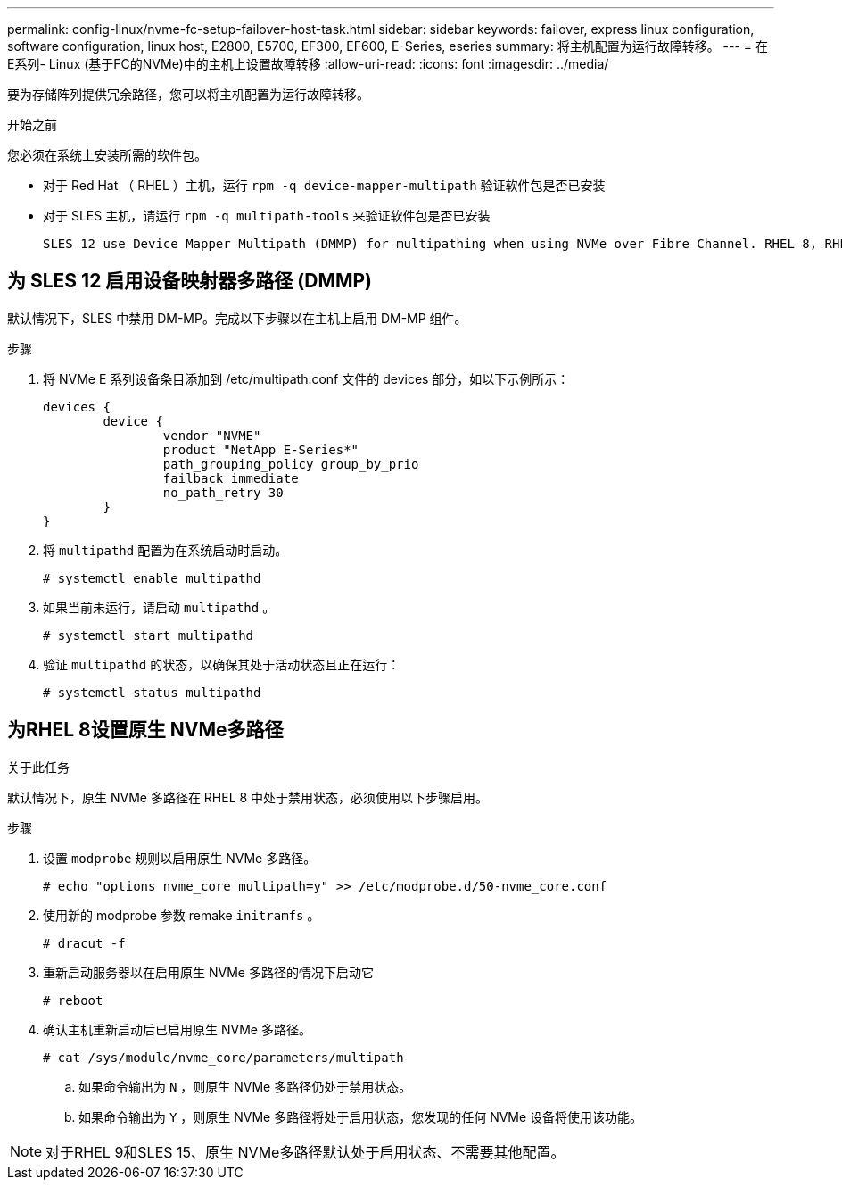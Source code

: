 ---
permalink: config-linux/nvme-fc-setup-failover-host-task.html 
sidebar: sidebar 
keywords: failover, express linux configuration, software configuration, linux host, E2800, E5700, EF300, EF600, E-Series, eseries 
summary: 将主机配置为运行故障转移。 
---
= 在E系列- Linux (基于FC的NVMe)中的主机上设置故障转移
:allow-uri-read: 
:icons: font
:imagesdir: ../media/


[role="lead"]
要为存储阵列提供冗余路径，您可以将主机配置为运行故障转移。

.开始之前
您必须在系统上安装所需的软件包。

* 对于 Red Hat （ RHEL ）主机，运行 `rpm -q device-mapper-multipath` 验证软件包是否已安装
* 对于 SLES 主机，请运行 `rpm -q multipath-tools` 来验证软件包是否已安装


 SLES 12 use Device Mapper Multipath (DMMP) for multipathing when using NVMe over Fibre Channel. RHEL 8, RHEL 9, and SLES 15 use a built-in Native NVMe Failover. Depending on which OS you are running, some additional configuration of multipath is required to get it running properly.


== 为 SLES 12 启用设备映射器多路径 (DMMP)

默认情况下，SLES 中禁用 DM-MP。完成以下步骤以在主机上启用 DM-MP 组件。

.步骤
. 将 NVMe E 系列设备条目添加到 /etc/multipath.conf 文件的 devices 部分，如以下示例所示：
+
[listing]
----

devices {
        device {
                vendor "NVME"
                product "NetApp E-Series*"
                path_grouping_policy group_by_prio
                failback immediate
                no_path_retry 30
        }
}
----
. 将 `multipathd` 配置为在系统启动时启动。
+
[listing]
----
# systemctl enable multipathd
----
. 如果当前未运行，请启动 `multipathd` 。
+
[listing]
----
# systemctl start multipathd
----
. 验证 `multipathd` 的状态，以确保其处于活动状态且正在运行：
+
[listing]
----
# systemctl status multipathd
----




== 为RHEL 8设置原生 NVMe多路径

.关于此任务
默认情况下，原生 NVMe 多路径在 RHEL 8 中处于禁用状态，必须使用以下步骤启用。

.步骤
. 设置 `modprobe` 规则以启用原生 NVMe 多路径。
+
[listing]
----
# echo "options nvme_core multipath=y" >> /etc/modprobe.d/50-nvme_core.conf
----
. 使用新的 modprobe 参数 remake `initramfs` 。
+
[listing]
----
# dracut -f
----
. 重新启动服务器以在启用原生 NVMe 多路径的情况下启动它
+
[listing]
----
# reboot
----
. 确认主机重新启动后已启用原生 NVMe 多路径。
+
[listing]
----
# cat /sys/module/nvme_core/parameters/multipath
----
+
.. 如果命令输出为 `N` ，则原生 NVMe 多路径仍处于禁用状态。
.. 如果命令输出为 `Y` ，则原生 NVMe 多路径将处于启用状态，您发现的任何 NVMe 设备将使用该功能。





NOTE: 对于RHEL 9和SLES 15、原生 NVMe多路径默认处于启用状态、不需要其他配置。
